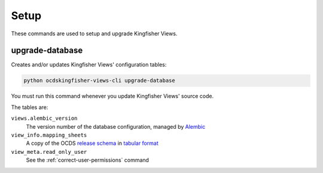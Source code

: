 Setup
=====

These commands are used to setup and upgrade Kingfisher Views.

.. _upgrade-database:

upgrade-database
----------------

Creates and/or updates Kingfisher Views' configuration tables:

.. code-block:: bash

   python ocdskingfisher-views-cli upgrade-database

You must run this command whenever you update Kingfisher Views' source code.

The tables are:

``views.alembic_version``
   The version number of the database configuration, managed by `Alembic <https://alembic.sqlalchemy.org/>`__
``view_info.mapping_sheets``
   A copy of the OCDS `release schema <https://standard.open-contracting.org/latest/en/schema/release/>`__ in `tabular format <https://github.com/open-contracting/kingfisher-views/blob/master/ocdskingfisherviews/migrations/versions/1-1-3.csv>`__
``view_meta.read_only_user``
   See the :ref:`correct-user-permissions` command
